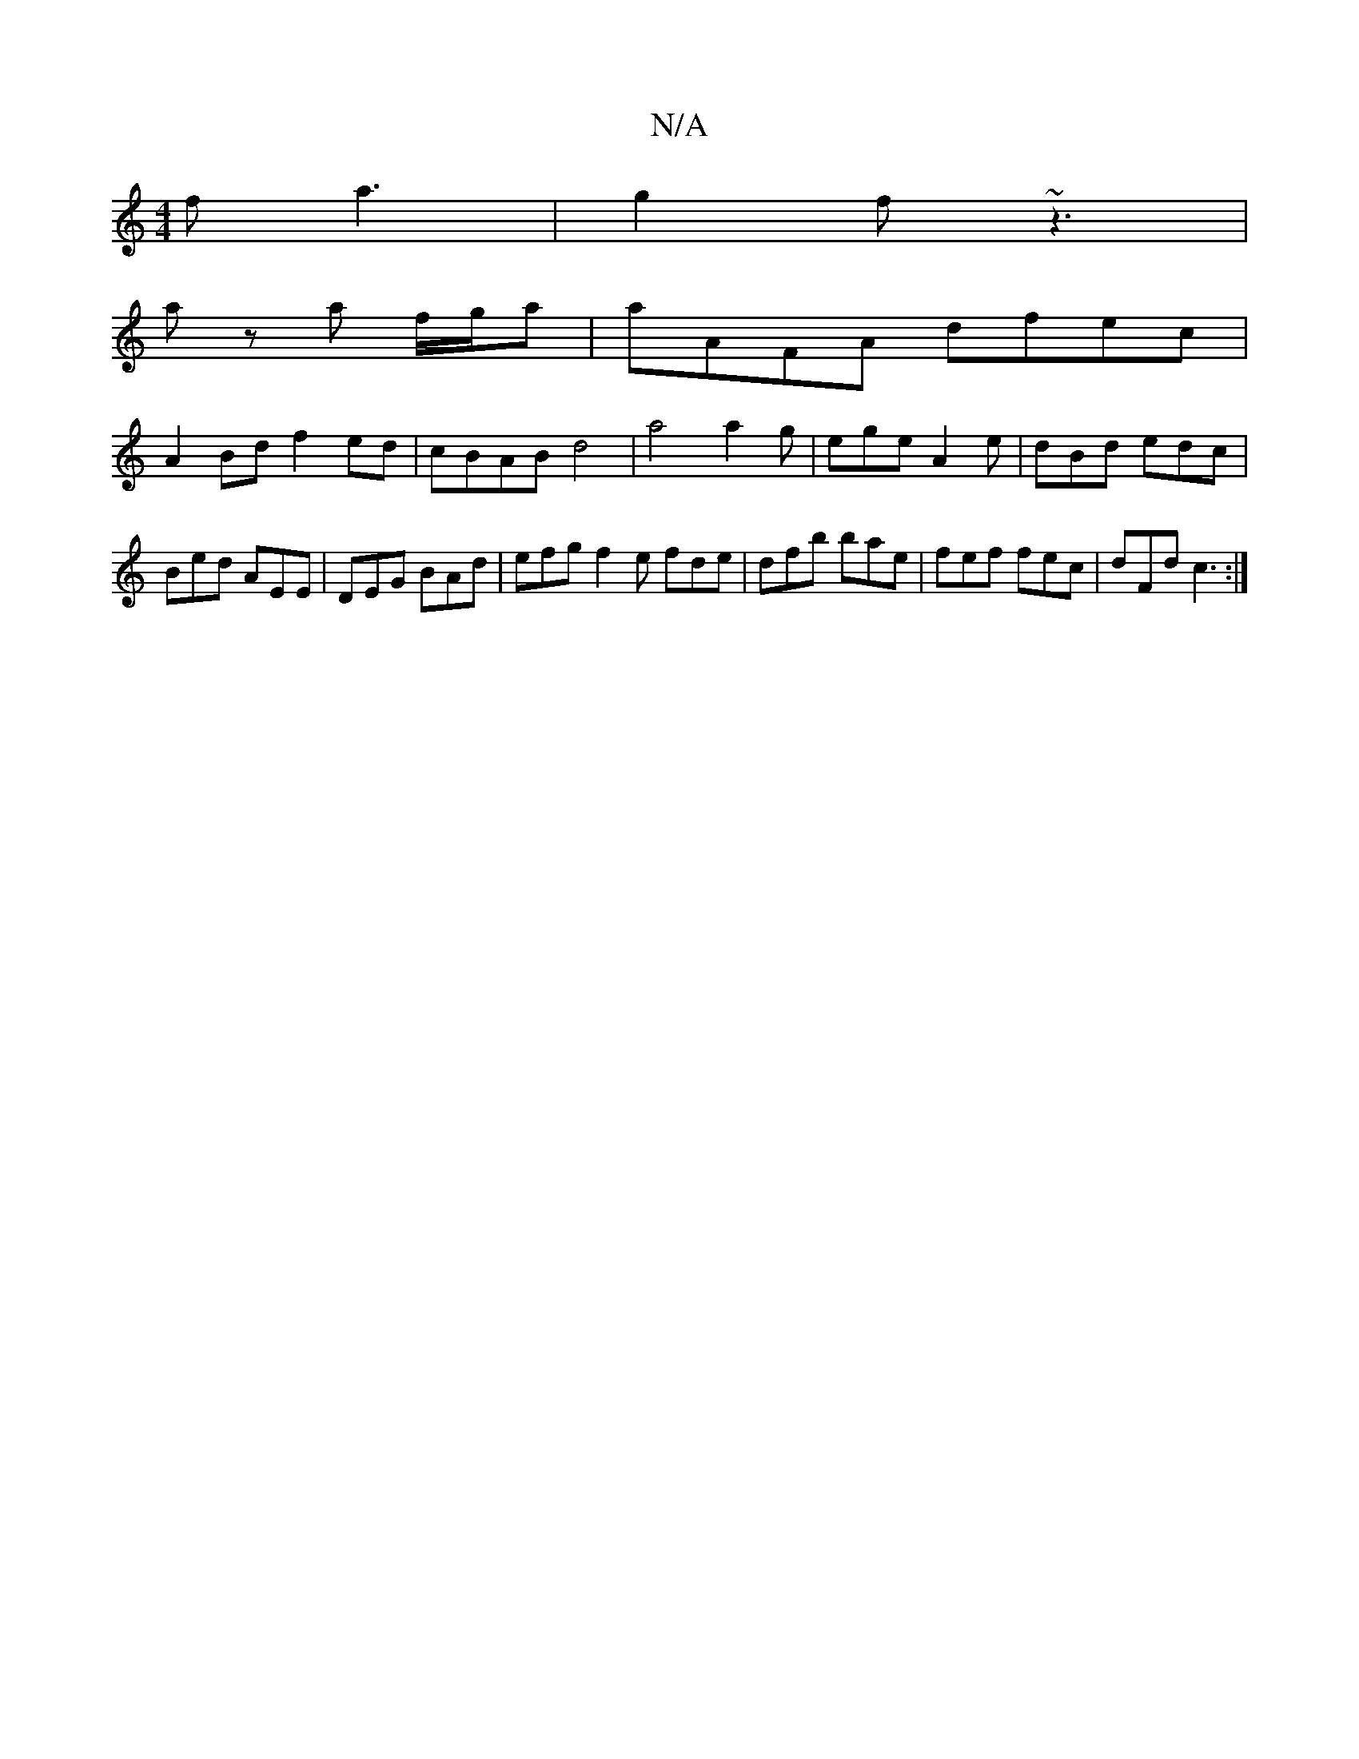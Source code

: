 X:1
T:N/A
M:4/4
R:N/A
K:Cmajor
f a3 | g2f ~z3|
az a f/g/a|aAFA dfec|
A2Bd f2ed|cBAB d4|a4 a2g|ege A2e|dBd edc|Bed AEE|DEG BAd|efg f2e fde|dfb bae|fef fec|dFd c3:|

B|:B2 cd cdcB|AFAF ABAF|ABAB c3A ABAB|cdee fecd|edef efge|fdcd Bede